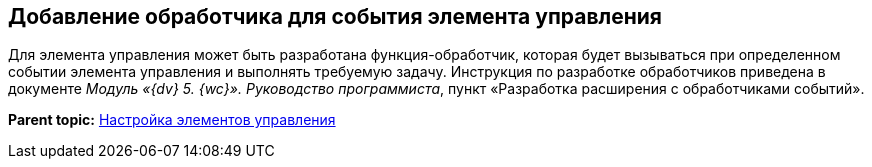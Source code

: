 
== Добавление обработчика для события элемента управления

Для элемента управления может быть разработана функция-обработчик, которая будет вызываться при определенном событии элемента управления и выполнять требуемую задачу. Инструкция по разработке обработчиков приведена в документе [.dfn .term]_Модуль «{dv} 5. {wc}». Руководство программиста_, пункт «Разработка расширения с обработчиками событий».

*Parent topic:* xref:dl_customizecontrols.adoc[Настройка элементов управления]
